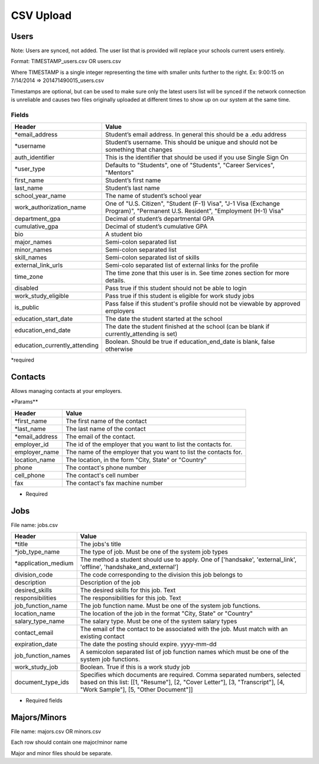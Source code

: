 .. _csv:

CSV Upload
=================

Users
-----

Note: Users are synced, not added.  The user list that is provided will replace your schools current users entirely. 

Format: TIMESTAMP_users.csv OR users.csv

Where TIMESTAMP is a single integer representing the time with smaller units further to the right.
Ex: 9:00:15 on 7/14/2014 => 201471490015_users.csv

Timestamps are optional, but can be used to make sure only the latest users list will be synced if the network connection is unreliable and causes two files originally uploaded at different times to show up on our system at the same time.


Fields
******
============================= ==================================================================
Header                        Value
============================= ==================================================================
\*email_address               Student’s email address. In general this should be a .edu address
\*username                    Student’s username. This should be unique and should not be something that changes
auth_identifier               This is the identifier that should be used if you use Single Sign On
\*user_type                   Defaults to "Students", one of "Students", "Career Services", "Mentors"
first_name                    Student’s first name
last_name                     Student’s last name
school_year_name              The name of student’s school year
work_authorization_name       One of "U.S. Citizen", "Student (F-1) Visa", "J-1 Visa (Exchange Program)", "Permanent U.S. Resident", "Employment (H-1) Visa"
department_gpa                Decimal of student’s departmental GPA
cumulative_gpa                Decimal of student’s cumulative GPA
bio                           A student bio
major_names                   Semi-colon separated list
minor_names                   Semi-colon separated list
skill_names                   Semi-colon separated list of skills
external_link_urls            Semi-colo separated list of external links for the profile
time_zone                     The time zone that this user is in. See time zones section for more details.
disabled                      Pass true if this student should not be able to login
work_study_eligible           Pass true if this student is eligible for work study jobs
is_public                     Pass false if this student's profile should not be viewable by approved employers
education_start_date          The date the student started at the school
education_end_date            The date the student finished at the school (can be blank if currently_attending is set)
education_currently_attending Boolean. Should be true if education_end_date is blank, false otherwise
============================= ==================================================================

\*required



Contacts
--------
Allows managing contacts at your employers.

\*Params**

================ ==================================================================
Header           Value
================ ==================================================================
\*first_name     The first name of the contact
\*last_name      The last name of the contact
\*email_address  The email of the contact.
employer_id      The id of the employer that you want to list the contacts for.
employer_name    The name of the employer that you want to list the contacts for.
location_name    The location, in the form "City, State" or "Country"
phone            The contact's phone number
cell_phone       The contact's cell number
fax              The contact's fax machine number
================ ==================================================================

* Required



Jobs
----

File name: jobs.csv

===================== ==================================================================
Header                Value
===================== ==================================================================
\*title               The jobs's title
\*job_type_name       The type of job. Must be one of the system job types 
\*application_medium  The method a student should use to apply. One of ['handsake', 'external_link', 'offline', 'handshake_and_external']
division_code         The code corresponding to the division this job belongs to 
description           Description of the job
desired_skills        The desired skills for this job. Text
responsibilities      The responsibilities for this job. Text
job_function_name     The job function name. Must be one of the system job functions.
location_name         The location of the job in the format "City, State" or "Country"
salary_type_name      The salary type. Must be one of the system salary types
contact_email         The email of the contact to be associated with the job. Must match with an existing contact
expiration_date       The date the posting should expire. yyyy-mm-dd
job_function_names    A semicolon separated list of job function names which must be one of the system job functions.
work_study_job        Boolean. True if this is a work study job
document_type_ids     Specifies which documents are required. Comma separated numbers, selected based on this list: [[1, "Resume"], [2, "Cover Letter"], [3, "Transcript"], [4, "Work Sample"], [5, "Other Document"]]
===================== ==================================================================

* Required fields


Majors/Minors
-------------

File name: majors.csv OR minors.csv

Each row should contain one major/minor name

Major and minor files should be separate.

